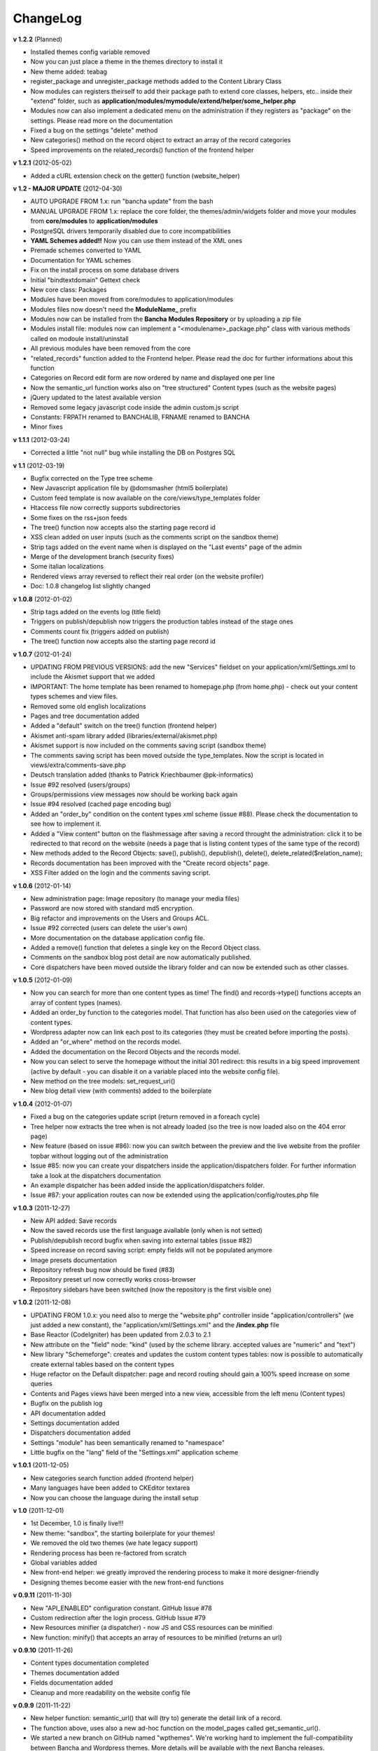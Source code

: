 #########
ChangeLog
#########

**v 1.2.2** (Planned)

- Installed themes config variable removed
- Now you can just place a theme in the themes directory to install it
- New theme added: teabag
- register_package and unregister_package methods added to the Content Library Class
- Now modules can registers theirself to add their package path to extend core classes, helpers, etc.. inside their "extend" folder, such as **application/modules/mymodule/extend/helper/some_helper.php**
- Modules now can also implement a dedicated menu on the administration if they registers as "package" on the settings. Please read more on the documentation
- Fixed a bug on the settings "delete" method
- New categories() method on the record object to extract an array of the record categories
- Speed improvements on the related_records() function of the frontend helper


**v 1.2.1** (2012-05-02)

- Added a cURL extension check on the getter() function (website_helper)


**v 1.2 - MAJOR UPDATE** (2012-04-30)

- AUTO UPGRADE FROM 1.x: run "bancha update" from the bash
- MANUAL UPGRADE FROM 1.x: replace the core folder, the themes/admin/widgets folder and move your modules from **core/modules** to **application/modules**
- PostgreSQL drivers temporarily disabled due to core incompatibilities
- **YAML Schemes added!!** Now you can use them instead of the XML ones
- Premade schemes converted to YAML
- Documentation for YAML schemes
- Fix on the install process on some database drivers
- Initial "bindtextdomain" Gettext check
- New core class: Packages
- Modules have been moved from core/modules to application/modules
- Modules files now doesn't need the **ModuleName_** prefix
- Modules now can be installed from the **Bancha Modules Repository** or by uploading a zip file
- Modules install file: modules now can implement a "<modulename>_package.php" class with various methods called on modoule install/uninstall
- All previous modules have been removed from the core
- "related_records" function added to the Frontend helper. Please read the doc for further informations about this function
- Categories on Record edit form are now ordered by name and displayed one per line
- Now the semantic_url function works also on "tree structured" Content types (such as the website pages)
- jQuery updated to the latest available version
- Removed some legacy javascript code inside the admin custom.js script
- Constants: FRPATH renamed to BANCHALIB, FRNAME renamed to BANCHA
- Minor fixes


**v 1.1.1** (2012-03-24)

- Corrected a little "not null" bug while installing the DB on Postgres SQL


**v 1.1** (2012-03-19)

- Bugfix corrected on the Type tree scheme
- New Javascript application file by @domsmasher (html5 boilerplate)
- Custom feed template is now available on the core/views/type_templates folder
- Htaccess file now correctly supports subdirectories
- Some fixes on the rss+json feeds
- The tree() function now accepts also the starting page record id
- XSS clean added on user inputs (such as the comments script on the sandbox theme)
- Strip tags added on the event name when is displayed on the "Last events" page of the admin
- Merge of the development branch (security fixes)
- Some italian localizations
- Rendered views array reversed to reflect their real order (on the website profiler)
- Doc: 1.0.8 changelog list slightly changed


**v 1.0.8** (2012-01-02)

- Strip tags added on the events log (title field)
- Triggers on publish/depublish now triggers the production tables instead of the stage ones
- Comments count fix (triggers added on publish)
- The tree() function now accepts also the starting page record id


**v 1.0.7** (2012-01-24)

- UPDATING FROM PREVIOUS VERSIONS: add the new "Services" fieldset on your application/xml/Settings.xml to include the Akismet support that we added
- IMPORTANT: The home template has been renamed to homepage.php (from home.php) - check out your content types schemes and view files.
- Removed some old english localizations
- Pages and tree documentation added
- Added a "default" switch on the tree() function (frontend helper)
- Akismet anti-spam library added (libraries/external/akismet.php)
- Akismet support is now included on the comments saving script (sandbox theme)
- The comments saving script has been moved outside the type_templates. Now the script is located in views/extra/comments-save.php
- Deutsch translation added (thanks to Patrick Kriechbaumer @pk-informatics)
- Issue #92 resolved (users/groups)
- Groups/permissions view messages now should be working back again
- Issue #94 resolved (cached page encoding bug)
- Added an "order_by" condition on the content types xml scheme (issue #88). Please check the documentation to see how to implement it.
- Added a "View content" button on the flashmessage after saving a record throught the administration: click it to be redirected to that record on the website (needs a page that is listing content types of the same type of the record)
- New methods added to the Record Objects: save(), publish(), depublish(), delete(), delete_related($relation_name);
- Records documentation has been improved with the "Create record objects" page.
- XSS Filter added on the login and the comments saving script.


**v 1.0.6** (2012-01-14)

- New administration page: Image repository (to manage your media files)
- Password are now stored with standard md5 encryption.
- Big refactor and improvements on the Users and Groups ACL.
- Issue #92 corrected (users can delete the user's own)
- More documentation on the database application config file.
- Added a remove() function that deletes a single key on the Record Object class.
- Comments on the sandbox blog post detail are now automatically published.
- Core dispatchers have been moved outside the library folder and can now be extended such as other classes.


**v 1.0.5** (2012-01-09)

- Now you can search for more than one content types as time! The find() and records->type() functions accepts an array of content types (names).
- Added an order_by function to the categories model. That function has also been used on the categories view of content types.
- Wordpress adapter now can link each post to its categories (they must be created before importing the posts).
- Added an "or_where" method on the records model.
- Added the documentation on the Record Objects and the records model.
- Now you can select to serve the homepage without the initial 301 redirect: this results in a big speed improvement (active by default - you can disable it on a variable placed into the website config file).
- New method on the tree models: set_request_uri()
- New blog detail view (with comments) added to the boilerplate


**v 1.0.4** (2012-01-07)

- Fixed a bug on the categories update script (return removed in a foreach cycle)
- Tree helper now extracts the tree when is not already loaded (so the tree is now loaded also on the 404 error page)
- New feature (based on issue #86): now you can switch between the preview and the live website from the profiler topbar without logging out of the administration
- Issue #85: now you can create your dispatchers inside the application/dispatchers folder. For further information take a look at the dispatchers documentation
- An example dispatcher has been added inside the application/dispatchers folder.
- Issue #87: your application routes can now be extended using the application/config/routes.php file


**v 1.0.3** (2011-12-27)

- New API added: Save records
- Now the saved records use the first language available (only when is not setted)
- Publish/depublish record bugfix when saving into external tables (issue #82)
- Speed increase on record saving script: empty fields will not be populated anymore
- Image presets documentation
- Repository refresh bug now should be fixed (#83)
- Repository preset url now correctly works cross-browser
- Repository sidebars have been switched (now the repository is the first visible one)


**v 1.0.2** (2011-12-08)

- UPDATING FROM 1.0.x: you need also to merge the "website.php" controller inside "application/controllers" (we just added a new constant), the "application/xml/Settings.xml" and the **/index.php** file
- Base Reactor (CodeIgniter) has been updated from 2.0.3 to 2.1
- New attribute on the "field" node: "kind" (used by the scheme library. accepted values are "numeric" and "text")
- New library "Schemeforge": creates and updates the custom content types tables: now is possible to automatically create external tables based on the content types
- Huge refactor on the Default dispatcher: page and record routing should gain a 100% speed increase on some queries
- Contents and Pages views have been merged into a new view, accessible from the left menu (Content types)
- Bugfix on the publish log
- API documentation added
- Settings documentation added
- Dispatchers documentation added
- Settings "module" has been semantically renamed to "namespace"
- Little bugfix on the "lang" field of the "Settings.xml" application scheme


**v 1.0.1** (2011-12-05)

- New categories search function added (frontend helper)
- Many languages have been added to CKEditor textarea
- Now you can choose the language during the install setup


**v 1.0** (2011-12-01)

- 1st December, 1.0 is finally live!!!
- New theme: "sandbox", the starting boilerplate for your themes!
- We removed the old two themes (we hate legacy support)
- Rendering process has been re-factored from scratch
- Global variables added
- New front-end helper: we greatly improved the rendering process to make it more designer-friendly
- Designing themes become easier with the new front-end functions


**v 0.9.11** (2011-11-30)

- New "API_ENABLED" configuration constant. GitHub Issue #78 
- Custom redirection after the login process. GitHub Issue #79
- New Resources minifier (a dispatcher) - now JS and CSS resources can be minified
- New function: minify() that accepts an array of resources to be minified (returns an url)


**v 0.9.10** (2011-11-26)

- Content types documentation completed
- Themes documentation added
- Fields documentation added
- Cleanup and more readability on the website config file


**v 0.9.9** (2011-11-22)

- New helper function: semantic_url() that will (try to) generate the detail link of a record.
- The function above, uses also a new ad-hoc function on the model_pages called get_semantic_url().
- We started a new branch on GitHub named "wpthemes". We're working hard to implement the full-compatibility between Bancha and Wordpress themes. More details will be available with the next Bancha releases.


**v 0.9.8** (2011-11-18)

- Fixed a bug with the page address listed on the record edit view when the "prepend language" was disabled.
- Token index removed on SQLite installations (improves the compatibility)


**v 0.9.7** (2011-11-16)

- Major compatibility on the type() and set_type() functions (content and records classes) on fail
- Some improvements on build_data(), build_xml() and related() functions of the record class
- ACL check on the api types() function
- Documentation: added the content types and fields pages


**v 0.9.6** (2011-11-13)

- Some XML nodes have been renamed to remove the underscore (categories, hierarchies, parents, etc...). Please update all your scheme to stay updated with the core xml parser.
- Tables and the primary key on the XML schemes have been merged into a single node
- Fixed a bug on the type_template rendering function (missing .php extension on file_exists)
- Token generation has been changed to improve compatibility and to maximize the performances
- Added a new column on the api_tokens table: content
- Added an index on the token field of the api_tokens table
- Compatibility fix on the administration theme by @dombender

**v 0.9.5** (2011-11-09)

- We are working hard to write all the extended Bancha documentation
- To contribute with the documentation, check the new "core/documentation" folder
- To compile the documentation, you must install Phyton 2.7 + Sphynx. Read the Readme file in the above folder
- You can find the static compiled documentation on the project folder "/documentation"
- Config variable "views_absolute_templates_folder" has been removed
- New documentation theme: Banchize
- Bug fix on the application/config.php (the core config file was loaded instead)


**v 0.9.4** (2011-11-06) Live from #banchafest

- We decided to use an external folder for the application, so we added a "core" folder with the Bancha framework
- Controllers, Helpers and Config files can now be overwrited by the ones placed in the application folder
- Javascript refactor made by @dombender
- Bug fix on the mobile settings variable (View class)


**v 0.9.3** (2011-11-05)

- Wordpress adapter now adds the website first language as record language
- Added a new function on the model_records: id_not_in()
- Now the Tree cache should be always clear the page tree using the website languages (instead of the administration ones)
- We added a new property on the Lang class: $this->lang->default_language
- Now the select fields use the default language of the website (the first of the config array) instead of the current one
- The above change should be reflected around Bancha, so it results in a better language compatibility when using different languages between the admin and the website
- New API method: types() - documentation will be available soon

**v 0.9.2** (2011-11-04)

- Layout fix on the type delete view


**v 0.9.1** (2011-11-03)

- The limit function of the Records, Pages and Users model now will prevent a negative limit to be set
- Page URI now will be trimmed by whitespaces at the end/start of the string
- Content Class got a new function: Simplify (to convert Record objects into arrays)
- New experimental sidebar: Relations
- The mime type text/plain has been added to the CSV adapter
- Added the strpos function to custom.js (same of PHP strpos)
- Bug fix on the add_hash function (custom.js) to improve compatibility on Firefox
- Tree content types now have a relation with their childs by default

**v 0.9.0** (2011-11-01)

- Default type templates views (detail and list) have been refactored
- Corrected a bug on the "where_in" active record function (missed a space after 'AND')
- New admin layout! Re-designed from scratch :)
- Blog premade template: little bug fix on the "published" field
- Added a config variable to set whether multiple tokens can be handle a single username
- The attach_url() helper now correctly skips the language parameter when generates an url
- Added a "separator" parameter to the breadcrumbs helper
- Introduced the relations between record objects (1-0, 1-1, 1-n) - experimental
- New function added to record objects: relation()
- Relations documentation has been added
- New method added to the API system: logout
- Added the API documentation
- Tokens have been slightly changed to improve compatibility between different types of requests
- Many italian translations have been added
- Removed the "username" key on the api_tokens table
- Added a "limit" parameter to the last events controller (dashboard/events)
- Records that are not published will be displayed with a yellow background on the record list
- Added a third parameter (per_page) to the record_list function
- Added a "note" attribute to the description node of each field


**v 0.8.4** (2011-10-25)

- Experimental: API implementation
- New table added: api_tokens
- New controller added: Api_Controller
- New model added: Model_tokens
- Now is possible to login via the new API system
- You can query the records model via the API method "records" to retrieve records or perform many other operations


**v 0.8.3** (2011-10-24)

- Now is possible to choose the theme before installing Bancha
- Bugfix on Javascript for each cycles (only on Webkit browsers)


**v 0.8.2** (2011-10-22)

- Javascript record validation added (validate.js library)
- New node on field schemes: <rules>. You can use the standard CodeIgniter "FormValidation" library rules
- Removed the mandatory node on the field schemes. Now you need to set it into a rule: <rule>required</rule>
- Added a popup when a record form contains some errors (plugin: jquery colorbox)
- Added an escape parameter to the ActiveRecord "where_in" function
- Categories query (dispatcher_default) has been moved inside the "where_in" clause of the next query
- Hierarchies query: same as above (speed increment and two less queries)
- Added the password input field
- Added a "confirm password" field on the users XML scheme
- Clicking on the filename (repository - documents finder) now will attach the file to the textarea


**v 0.8.1** (2011-10-20)

- Import of CSV files is now possible
- New class type: Adapters
- Added a new adapter to handle CSV files
- Added a new adapter to import wordpress xml files
- Wordpress adapter now can import also the post comments
- Refactor of the datetime parser on the Record class
- Visibility field moved (tree types)
- Corrected a bug with the .po files and the record list table headers
- Added many italian localizations to the .po files


**v 0.8** (2011-10-19)

- Local date and datetime format are now applied to new records regarding of the current language (issue #65)
- Theme cookie update (issue #67)
- Added new contributors to Humans.txt file
- The install button will now fade out during the install
- Added a dummy "about us" page on the install default preset
- Added a system that prevent the records to extract twice their documents
- Native php session support added on bootstrap file
- Two teasers on the default theme are now linked to the related content pages
- Theme session switched from cookie to native php session
- Added a loading wheel on the installer
- clear_cache() method has been slighlty improved (model_pages)
- Output class new function: get_cachefile()
- Added the new logo on the left side of the header
- Corrected the "Publish" bug on the record edit (only on Pages content types)
- Current theme name will be appeded to page cache files (prevent the same filename issue on different themes - issue #66)
- Now each content type have its own "feed" view, so you can choose how to render each one

**v 0.7.19** (2011-10-17)

- Cache will not be written when the environment is in staging mode (issue #63)
- Added a cookie to let know a logged user if we have to skip the page-cache thing
- Issue #62 corrected - empty categories generates a query error
- Issue #52 - new PDF generate functions: dispatcher_print and dompdf support added (thx @alexmaroldi)

**v 0.7.18** (2011-10-15)

- Content type list view will be rendered also when there are no records
- Unserialize fix on the settings model
- New favicon!
- Added support for CDATA sections on the xml feed (second param - array - of the add_item() function on the feed lib)

**v 0.7.17** (2011-10-14)

- Added a "bracket" open-close system to CI Active record
- Search queries on the default dispatcher now uses the bracket system to chain conditions
- Unserialized error log patch


**v 0.7.16** (2011-10-13)

- New setting: Maintenance mode (useful for closing temporary the website)
- You can choose between "require login" and "maintenance message"
- Corrected a bug on the datetime fields (only affects the XML columns)


**v 0.7.15** (2011-10-12)

- The function "render_template" of the view class now accepts a fourth parameter to return the output instead echoing it
- The default dispatcher now can handle the pdf files
- New class added: Dispatcher_print (@alexmaroldi is working on it)


**v 0.7.14** (2011-10-12)

- Bug fix corrected on the installer (some people were getting stuck) - thx Marco Solazzi


**v 0.7.13** (2011-10-11)

- Output class now include the GET request when making and retrieving cache files
- Date publish will not be updated when a record will be published


**v 0.7.12** (2011-10-10)

- Dispatcher limit count speed have been improved
- Adding a "search" GET param now let you filter through a content list
- Added a "or_like" function on the Records model

**v 0.7.11** (2011-10-09)

- Now is possible to change the administration public path (check the index.php bootstrap file)
- Documents will be extracted using a single query for all the records (big speed improvement)
- Filenames now will be encrypted by default when uploaded

**v 0.7.10** (2011-10-08)

- View blocks and sections are live! (experimental)
- Automatic meta description implementation
- Users got a "admin_lang" field with the language used in the administration
- Little refactors of the Settings model

**v 0.7.9** (2011-10-04)

- Experimental use of "block templates"
- Fixed a bug on the "published" field of the content types
- Image dispatcher routes now allows uppercase extensions
- Fixed a bug on the route action (website controller)


**v 0.7.8** (2011-10-03)

- Multilanguage URI support (issue #51)
- Website homepage is now a record (of type page)
- Some fixes on the footer of the front-end themes
- Language will be also included on new records if the content type supports it
- New administration panel: themes


**v 0.7.7** (2011-10-01)

- New sidebar icons (fieldset node - xml scheme)
- Description node slightly changed (xml scheme)
